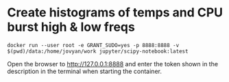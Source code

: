 * Create histograms of temps and CPU burst high & low freqs
  #+begin_src 
docker run --user root -e GRANT_SUDO=yes -p 8888:8888 -v $(pwd)/data:/home/jovyan/work jupyter/scipy-notebook:latest
  #+end_src
Open the browser to http://127.0.0.1:8888 and enter the token shown in the description in the terminal when starting the container.
